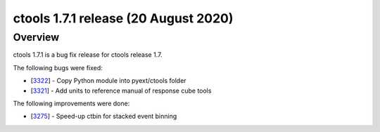 .. _1.7.1:

ctools 1.7.1 release (20 August 2020)
=====================================

Overview
--------

ctools 1.7.1 is a bug fix release for ctools release 1.7.

The following bugs were fixed:

* [`3322 <https://cta-redmine.irap.omp.eu/issues/3322>`_] -
  Copy Python module into pyext/ctools folder
* [`3321 <https://cta-redmine.irap.omp.eu/issues/3321>`_] -
  Add units to reference manual of response cube tools

The following improvements were done:

* [`3275 <https://cta-redmine.irap.omp.eu/issues/3275>`_] -
  Speed-up ctbin for stacked event binning
